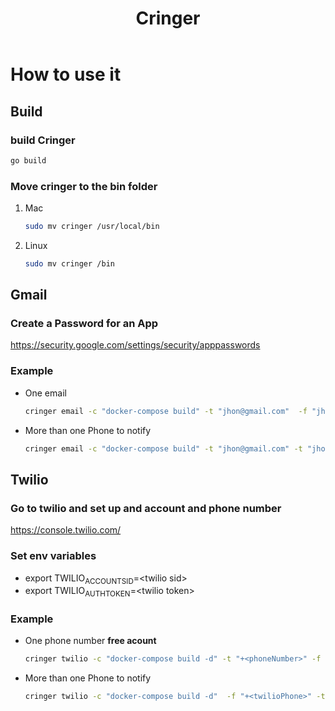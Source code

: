 #+TITLE: Cringer


* How to use it

** Build
*** build Cringer
#+begin_src bash
go build
#+end_src
*** Move cringer to the bin folder
**** Mac
#+begin_src bash
sudo mv cringer /usr/local/bin
#+end_src

**** Linux
#+begin_src bash
sudo mv cringer /bin
#+end_src



** Gmail
*** Create a Password for an App
[[https://security.google.com/settings/security/apppasswords]]

*** Example
- One email
    #+begin_src bash
    cringer email -c "docker-compose build" -t "jhon@gmail.com"  -f "jhon@gmail.com" -p "<password of app>" -m "Funcionoooooo"
    #+end_src

- More than one Phone to notify
    #+begin_src bash
    cringer email -c "docker-compose build" -t "jhon@gmail.com" -t "jhon2@gmail.com"  -f "jhon@gmail.com" -p "<password of app>" -m "Funcionoooooo"
    #+end_src

** Twilio
*** Go to twilio and set up and account and phone number
[[https://console.twilio.com/]]

*** Set env variables
- export TWILIO_ACCOUNT_SID=<twilio sid>
- export TWILIO_AUTH_TOKEN=<twilio token>

*** Example
- One phone number *free acount*
    #+begin_src bash
    cringer twilio -c "docker-compose build -d" -t "+<phoneNumber>" -f "+<twilioPhone>"
    #+end_src

- More than one Phone to notify
    #+begin_src bash
    cringer twilio -c "docker-compose build -d"  -f "+<twilioPhone>" -t "+<phoneNumber>" -t "+<phoneNumber2>" -t "+<phoneNumber3>"
    #+end_src
